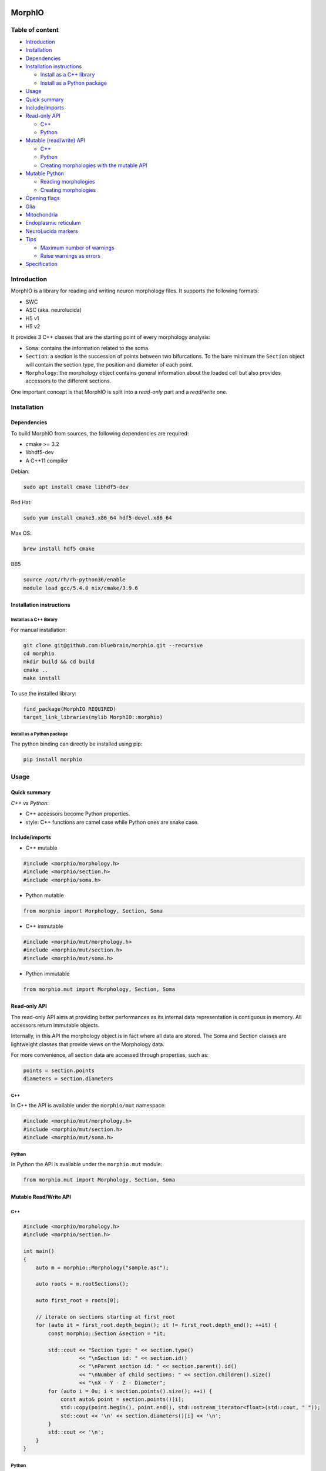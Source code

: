 |license| |build| |docs|

MorphIO
=======

Table of content
----------------

-  `Introduction <#introduction>`__
-  `Installation <#installation>`__
-  `Dependencies <#dependencies>`__
-  `Installation instructions <#installation-instructions>`__

   -  `Install as a C++ library <#install-as-a-c-library>`__
   -  `Install as a Python package <#install-as-a-python-package>`__

-  `Usage <#usage>`__
-  `Quick summary <#quick-summary>`__
-  `Include/Imports <#includeimports>`__
-  `Read-only API <#read-only-api>`__

   -  `C++ <#c>`__
   -  `Python <#python>`__

-  `Mutable (read/write) API <#mutable-readwrite-api>`__

   -  `C++ <#c-1>`__
   -  `Python <#python-1>`__
   -  `Creating morphologies with the mutable
      API <#creating-morphologies-with-the-mutable-api>`__

-  `Mutable Python <#mutable-python>`__

   -  `Reading morphologies <#reading-morphologies>`__
   -  `Creating morphologies <#creating-morphologies>`__

-  `Opening flags <#opening-flags>`__
-  `Glia <#glia>`__
-  `Mitochondria <#mitochondria>`__
-  `Endoplasmic reticulum <#endoplasmic-reticulum>`__
-  `NeuroLucida markers <#neurolucida-markers>`__
-  `Tips <#tips>`__

   -  `Maximum number of warnings <#maximum-number-of-warnings>`__
   -  `Raise warnings as errors <#raise-warnings>`__

-  `Specification <#specification>`__

Introduction
------------

MorphIO is a library for reading and writing neuron morphology files. It supports the following
formats:

* SWC
* ASC (aka. neurolucida)
* H5 v1
* H5 v2

It provides 3 C++ classes that are the starting point of every morphology analysis:

* ``Soma``: contains the information related to the soma.

* ``Section``: a section is the succession of points between two bifurcations. To the bare minimum
  the ``Section`` object will contain the section type, the position and diameter of each point.

* ``Morphology``: the morphology object contains general information about the loaded cell
  but also provides accessors to the different sections.

One important concept is that MorphIO is split into a *read-only* part and a *read/write* one.

Installation
------------

Dependencies
^^^^^^^^^^^^

To build MorphIO from sources, the following dependencies are required:

* cmake >= 3.2
* libhdf5-dev
* A C++11 compiler

Debian:

.. code-block:: shell

   sudo apt install cmake libhdf5-dev

Red Hat:

.. code-block:: shell

   sudo yum install cmake3.x86_64 hdf5-devel.x86_64

Max OS:

.. code-block:: shell

   brew install hdf5 cmake

BB5

.. code-block:: shell

   source /opt/rh/rh-python36/enable
   module load gcc/5.4.0 nix/cmake/3.9.6


Installation instructions
^^^^^^^^^^^^^^^^^^^^^^^^^

Install as a C++ library
~~~~~~~~~~~~~~~~~~~~~~~~

For manual installation:

.. code-block:: shell

   git clone git@github.com:bluebrain/morphio.git --recursive
   cd morphio
   mkdir build && cd build
   cmake ..
   make install

To use the installed library:

.. code-block:: CMake

   find_package(MorphIO REQUIRED)
   target_link_libraries(mylib MorphIO::morphio)


Install as a Python package
~~~~~~~~~~~~~~~~~~~~~~~~~~~

The python binding can directly be installed using pip:

.. code-block:: shell

   pip install morphio


Usage
-----

Quick summary
^^^^^^^^^^^^^

*C++ vs Python*\ :

* C++ accessors become Python properties.
* style: C++ functions are camel case while Python ones are snake case.

Include/imports
^^^^^^^^^^^^^^^

* C++ mutable

.. code-block:: cpp

   #include <morphio/morphology.h>
   #include <morphio/section.h>
   #include <morphio/soma.h>

* Python mutable

.. code-block:: python

   from morphio import Morphology, Section, Soma

* C++ immutable

.. code-block:: cpp

   #include <morphio/mut/morphology.h>
   #include <morphio/mut/section.h>
   #include <morphio/mut/soma.h>

* Python immutable

.. code-block:: python

   from morphio.mut import Morphology, Section, Soma


Read-only API
^^^^^^^^^^^^^
The read-only API aims at providing better performances as its internal data
representation is contiguous in memory. All accessors return immutable objects.

Internally, in this API the morphology object is in fact where all data are stored. The
Soma and Section classes are lightweight classes that provide views on the Morphology data.

For more convenience, all section data are accessed through properties, such as:

.. code-block:: python

   points = section.points
   diameters = section.diameters

C++
~~~
In C++ the API is available under the ``morphio/mut`` namespace:

.. code-block:: cpp

   #include <morphio/mut/morphology.h>
   #include <morphio/mut/section.h>
   #include <morphio/mut/soma.h>

Python
~~~~~~
In Python the API is available under the ``morphio.mut`` module:

.. code-block:: python

   from morphio.mut import Morphology, Section, Soma


Mutable Read/Write API
^^^^^^^^^^^^^^^^^^^^^^

C++
~~~

.. code-block:: cpp

    #include <morphio/morphology.h>
    #include <morphio/section.h>

    int main()
    {
        auto m = morphio::Morphology("sample.asc");

        auto roots = m.rootSections();

        auto first_root = roots[0];

        // iterate on sections starting at first_root
        for (auto it = first_root.depth_begin(); it != first_root.depth_end(); ++it) {
            const morphio::Section &section = *it;

            std::cout << "Section type: " << section.type()
                      << "\nSection id: " << section.id()
                      << "\nParent section id: " << section.parent().id()
                      << "\nNumber of child sections: " << section.children().size()
                      << "\nX - Y - Z - Diameter";
            for (auto i = 0u; i < section.points().size(); ++i) {
                const auto& point = section.points()[i];
                std::copy(point.begin(), point.end(), std::ostream_iterator<float>(std::cout, " "));
                std::cout << '\n' << section.diameters()[i] << '\n';
            }
            std::cout << '\n';
        }
    }


Python
~~~~~~

.. code-block:: python

   from morphio import Morphology

   m = Morphology("sample.asc")
   roots = m.root_sections
   first_root = roots[0]

   # iterate on sections starting at first_root
   for section in first_root.iter():
       print("Section type: {}".format(section.type))
       print("Section id: {}".format(section.id))
       if not section.is_root:
          print("Parent section id: {}".format(section.parent.id))
       print("Number of child sections: {}".format(len(section.children)))
       print("X - Y - Z - Diameter")

       for point, diameter in zip(section.points, section.diameters):
           print('{} - {}'.format(point, diameter))


Creating morphologies with the mutable API
~~~~~~~~~~~~~~~~~~~~~~~~~~~~~~~~~~~~~~~~~~
Here is a simple example to create a morphology from scratch and write it to disk

.. code-block:: cpp

   #include <morphio/mut/morphology.h>

   int main()
   {
       morphio::mut::Morphology morpho;
       morpho.soma()->points() = {{0, 0, 0}, {1, 1, 1}};
       morpho.soma()->diameters() = {1, 1};

       auto section = morpho.appendRootSection(
           morphio::Property::PointLevel(
               {{2, 2, 2}, {3, 3, 3}}, // x,y,z coordinates of each point
               {4, 4}, // diameter of each point
               {5, 5}),
           morphio::SectionType::SECTION_AXON); // (optional) perimeter of each point

       auto childSection = section->appendSection(
           morphio::Property::PointLevel(
               {{3, 3, 3}, {4, 4, 4}},
               {4, 4},
               {5, 5}),
           morphio::SectionType::SECTION_AXON);

       // Writing the file in the 3 formats
       morpho.write("outfile.asc");
       morpho.write("outfile.swc");
       morpho.write("outfile.h5");
   }


Mutable Python
^^^^^^^^^^^^^^

Reading morphologies
~~~~~~~~~~~~~~~~~~~~

.. code-block:: python

   from morphio.mut import Morphology

   m = Morphology("sample.asc")
   roots = m.root_sections
   first_root = roots[0]

   # iterate on sections starting at first_root
   for section in m.iter(first_root):
       print("Section type: {}".format(section.type))
       print("Section id: {}".format(section.id))
       if not m.is_root(section):
           print("Parent section id: {}".format(m.parent(section)))
       print("Number of child sections: {}".format(len(m.children(section))))
       print("X - Y - Z - Diameter")

       for point, diameter in zip(section.points, section.diameters):
           print('{} - {}'.format(point, diameter))


Creating morphologies
~~~~~~~~~~~~~~~~~~~~~
Here is a simple example to create a morphology from scratch and writing it to disk

.. code-block:: python

   from morphio import PointLevel, SectionType
   from morphio.mut import Morphology

   morpho = Morphology()
   morpho.soma.points = [[0, 0, 0], [1, 1, 1]]
   morpho.soma.diameters = [1, 1]

   section = morpho.append_root_section(
       PointLevel(
           [[2, 2, 2], [3, 3, 3]],  # x, y, z coordinates of each point
           [4, 4],  # diameter of each point
           [5, 5]),
       SectionType.axon)  # (optional) perimeter of each point

   child_section = section.append_section(
       PointLevel(
           [[3, 3, 3], [4, 4, 4]],
           [4, 4],
           [5, 5])) # section type is omitted -> parent section type will be used

   morpho.write("outfile.asc")
   morpho.write("outfile.swc")
   morpho.write("outfile.h5")


Opening flags
^^^^^^^^^^^^^
When opening the file, modifier flags can be passed to alter the morphology representation.
The following flags are supported:

* ``morphio::NO_MODIFIER``\: This is the default flag, it will do nothing.
* ``morphio::TWO_POINTS_SECTIONS``\: Each section gets reduce to a line made of the first and last
    point.
* ``morphio::SOMA_SPHERE``\: The soma is reduced to a sphere which is the center of gravity of the
    real soma.
* ``morphio::NO_DUPLICATES``\: The duplicate point are not present. It means the first point of
    each section is no longer the last point of the parent section.
* ``morphio::NRN_ORDER``\: Neurite are reordered according to the
    `NEURON simulator ordering <https://github.com/neuronsimulator/nrn/blob/2dbf2ebf95f1f8e5a9f0565272c18b1c87b2e54c/share/lib/hoc/import3d/import3d_gui.hoc#L874>`_

Multiple flags can be passed by using the standard bit flag manipulation (works the same way in C++
and Python):

C++:

.. code-block:: cpp

   #include <morphio/Morphology.h>
   Morphology("myfile.asc", options=morphio::NO_DUPLICATES|morphio::NRN_ORDER)

Python:

.. code-block:: python

   from morphio import Morphology, Option

   Morphology("myfile.asc", options=Option.no_duplicates|Option.nrn_order)

Glia
^^^^
MorphIO also support reading and writing glia (such as astrocytes) from/to disk according to the
`H5 specification <https://bbpteam.epfl.ch/documentation/projects/Morphology%20Documentation/latest/h5v1.html>`__

.. code-block:: python

    import morphio

    # Immutable
    immutable_glia = morphio.GlialCell("astrocyte.h5")

    # Mutable
    empty_glia = morphio.mut.GlialCell()
    mutable_glia = morphio.mut.GlialCell("astrocyte.h5")


Mitochondria
^^^^^^^^^^^^
It is also possible to read and write mitochondria from/to the h5 files (*SWC and ASC are not
supported*). As mitochondria can be represented as trees, one can define the concept of
*mitochondrial section* similar to neuronal section and end up with a similar API. The morphology
object has a *mitochondria* handle method that exposes the basic methods:

* ``root_sections``: returns the section ID of the starting mitochondrial section of each
    mitochondrion.
* ``section(id)``: returns a given mitochondrial section
* ``append_section``: creates a new mitochondrial section
* ``depth_begin``: a depth first iterator
* ``breadth_begin``: a breadth first iterator
* ``upstream_begin``: an upstream iterator

.. code-block:: python

    from morphio import MitochondriaPointLevel, PointLevel, SectionType
    from morphio.mut import Morphology

    morpho = Morphology()

    # A neuronal section that will store mitochondria
    section = morpho.append_root_section(
      PointLevel([[2, 2, 2], [3, 3, 3]], [4, 4], [5, 5]),
      SectionType.axon)

    # Creating a new mitochondrion
    mito_id = morpho.mitochondria.append_section(
      -1,
      MitochondriaPointLevel([section.id, section.id], # section id hosting the mitochondria point
                             [0.5, 0.6], # relative distance between the start of the section and the point
                             [10, 20] # mitochondria diameters
                             ))

    # Appending a new mitochondrial section to the previous one
    morpho.mitochondria.append_section(
      mito_id, MitochondriaPointLevel([0, 0, 0, 0],
                                      [0.6, 0.7, 0.8, 0.9],
                                      [20, 30, 40, 50]))

    # Iteration works the same as iteration on neuronal sections
    first_root = morpho.mitochondria.root_sections[0]
    for section_id in morpho.mitochondria.depth_begin(first_root):
      section = morpho.mitochondria.section(section_id)
      print('relative_path_length - diameter')
      for relative_path_length, diameter in zip(section.diameters,
                                                section.relative_path_lengths):
          print("{} - {}".format(relative_path_length, diameter))

Reading mithochondria from H5 files:

.. code-block:: python

    from morphio import Morphology

    morpho = Morphology("file_with_mithochondria.h5")

    for mitochondrial_section in morpho.mitochondria.root_sections:
      print('{neurite_id}, {relative_path_lengths}, {diameters}'.format(
            neurite_id=mitochondrial_section.neurite_section_ids,
            relative_path_lengths=mitochondrial_section.relative_path_lengths,
            diameters=mitochondrial_section.diameters))

      print("Number of children: {}".format(len(mitochondrial_section.children)))


Endoplasmic reticulum
^^^^^^^^^^^^^^^^^^^^^
Endoplasmic reticulum can also be stored and written to H5 file. The specification is part of the
`BBP morphology documentation <https://bbpteam.epfl.ch/documentation/projects/Morphology%20Documentation/latest/h5v1.html>`__
There is one endoplasmic reticulum object per morphology. It contains 4 attributes. Each attribute
is an array and each line refers to the value of the attribute for a specific neuronal section.

* section_index: Each row of this dataset represents the index of a neuronal section. Each row of
    the other properties (eg. volume) refer to the part of the reticulum present in the
    corresponding section for each row.
* volume: One column dataset indexed by section_index. Contains volumes of the reticulum per each
    corresponding section it lies in.
* surface_area: Similar to the volume dataset, this dataset represents the surface area of the
    reticulum in each section in the section_index dataset.
* filament_count: This 1 column dataset is composed of integers that represent the number of
    filaments in the segment of the reticulum lying in the section referenced by the corresponding
    row in the section_index dataset.

Reading endoplasmic reticula from H5 files
~~~~~~~~~~~~~~~~~~~~~~~~~~~~~~~~~~~~~~~~~~

.. code-block:: python

    from morphio import Morphology

    morpho = Morphology('/my/file')
    reticulum = morpho.endoplasmic_reticulum
    print('{indices}, {volumes}, {areas}, {counts}'.format(
      indices=reticulum.section_indices,
      volumes=reticulum.volumes,
      areas=reticulum.surface_areas,
      counts=reticulum.filament_counts))

Writing endoplasmic reticula from H5 files
~~~~~~~~~~~~~~~~~~~~~~~~~~~~~~~~~~~~~~~~~~

.. code-block:: python

    neuron = Morphology()

    reticulum = neuron.endoplasmic_reticulum
    reticulum.section_indices = [1, 1]
    reticulum.volumes = [2, 2]
    reticulum.surface_areas = [3, 3]
    reticulum.filament_counts = [4, 4]
    neuron.write('/my/out/file.h5')  # Has to be written to h5


NeuroLucida markers
^^^^^^^^^^^^^^^^^^^
A marker is an `s-expression <https://en.wikipedia.org/wiki/S-expression>`__ at the top level of the
Neurolucida file that contains additional information about the morphology. For example:

.. code-block:: lisp

  ("pia"
    (Closed)
    (MBFObjectType 5)
    (0 1 2 3)
    (3 4 5 4)
    (6 7 8 5)
    (9 10 11 6)
   )

This PR adds a `Morphology.markers` attribute that stores the markers found in the file. A Marker
object has 3 attributes:
- label
- points
- diameters.

**Specification**

The following s-expressions are parsed:

* Any s-exp with a top level string. Like:

    .. code-block:: lisp

      ("pia"
      (Closed)
      (MBFObjectType 5)
      (0 1 2 3)
      (3 4 5 4)
      (6 7 8 5)
      (9 10 11 6)
      )

* An sexp with one of the following top level regular expression:

    - Dot[0-9]*
    - Plus[0-9]*
    - Cross[0-9]*
    - Splat[0-9]*
    - Flower[0-9]*
    - Circle[0-9]*
    - Flower[0-9]*
    - TriStar[0-9]*
    - OpenStar[0-9]*
    - Asterisk[0-9]*
    - SnowFlake[0-9]*
    - OpenCircle[0-9]*
    - ShadedStar[0-9]*
    - FilledStar[0-9]*
    - TexacoStar[0-9]*
    - MoneyGreen[0-9]*
    - DarkYellow[0-9]*
    - OpenSquare[0-9]*
    - OpenDiamond[0-9]*
    - CircleArrow[0-9]*
    - CircleCross[0-9]*
    - OpenQuadStar[0-9]*
    - DoubleCircle[0-9]*
    - FilledSquare[0-9]*
    - MalteseCross[0-9]*
    - FilledCircle[0-9]*
    - FilledDiamond[0-9]*
    - FilledQuadStar[0-9]*
    - OpenUpTriangle[0-9]*
    - FilledUpTriangle[0-9]*
    - OpenDownTriangle[0-9]*
    - FilledDownTriangle[0-9]*

    Example:

    .. code-block:: lisp

        (FilledCircle
        (Color RGB (64, 0, 128))
        (Name "Marker 11")
        (Set "axons")
        ( -189.59    55.67    28.68     0.12)  ; 1
        )  ;  End of markers

ℹ️ Markers can may have only `(X Y Z)` specified instead of the more common `(X Y Z D)`. In this case, diameters are set to 0.

**Usage**

.. code-block::python
    cell = Morphology(os.path.join(_path, 'pia.asc'))
    all_markers = cell.markers
    pia = m.markers[0]

    # fetch the label marker with the `label` attribute
    assert_equal(pia.label, 'pia')

    # fetch the points with the `points` attribute
    assert_array_equal(pia.points,
                         [[0, 1, 2],
                          [3, 4, 5],
                          [6, 7, 8],
                          [9, 10, 11]])

    # fetch the diameters with the `diameters` attribute
    assert_array_equal(pia.diameters, [3, 4, 5, 6])

⚠️ Only top level markers are currently supported. This means the following nested marker won't be available the the MorphIO API.

.. code-block:: lisp

  ( (Color White)  ; [10,1]
    (Dendrite)
    ( -290.87  -113.09   -16.32     2.06)  ; Root
    ( -290.87  -113.09   -16.32     2.06)  ; R, 1
    (
      ( -277.14  -119.13   -18.02     0.69)  ; R-1, 1
      ( -275.54  -119.99   -16.67     0.69)  ; R-1, 2
      (Cross  ;  [3,3]
        (Color Orange)
        (Name "Marker 3")
        ( -271.87  -121.14   -16.27     0.69)  ; 1
        ( -269.34  -122.29   -15.48     0.69)  ; 2
      )  ;  End of markers
    )
   )


Tips
^^^^

Maximum number of warnings
~~~~~~~~~~~~~~~~~~~~~~~~~~
On can control the maximum number of warnings using the command:

.. code-block:: python

   # Will stop displaying warnings after 100 warnings
   morphio.set_maximum_warnings(100)

   # Will never stop displaying warnings
   morphio.set_maximum_warnings(-1)

   # Warnings won't be displayed
   morphio.set_maximum_warnings(0)

Raise warnings
~~~~~~~~~~~~~~
Because MorphIO warning is just output to stdout/stderr, one can switch to raise warnings as errors, so they can be
caught programmatically:

.. code-block:: python

   morphio.set_raise_warnings(True)


Specification
=============

See https://github.com/BlueBrain/MorphIO/blob/master/doc/specification.md

H5v2
====

Starting at version 2.6.0, the file format ``h5v2`` is no longer supported. If you have
morphologies in this format, you can convert them to h5v1 with:

.. code-block:: bash

   pip install "morphio<2.6" "morph-tool==2.3.0"

and then:

.. code-block:: bash

   # single file, OUTPUT must end with `.h5`
   morph-tool convert file INPUTFILE OUTPUT
   # bulk conversion
   morph-tool convert folder -ext h5 INPUTDIR OUTPUTDIR


Contributing
============
If you want to improve the project or you see any issue, every contribution is welcome.
Please check the `contribution guidelines <CONTRIBUTING.md>`_ for more information.

Acknowledgements
================
This research was supported by the EBRAINS research infrastructure, funded from the European
Union’s Horizon 2020 Framework Programme for Research and Innovation under the Specific Grant
Agreement No. 945539 (Human Brain Project SGA3).

License
=======
MorphIO is licensed under the terms of the GNU Lesser General Public License version 3. Refer to
COPYING.LESSER and COPYING for details.

.. |license| image:: https://img.shields.io/pypi/l/morphio
                :target: https://github.com/BlueBrain/morphio/blob/master/COPYING.LESSER

.. |build| image:: https://travis-ci.com/BlueBrain/MorphIO.svg?token=KRP9rHiV52PC6mX3ACXp&branch=master
                :target: https://travis-ci.com/BlueBrain/MorphIO
                :alt: Build Status

.. |docs| image:: https://readthedocs.org/projects/morphio/badge/?version=latest
             :target: https://morphio.readthedocs.io/
             :alt: documentation status

